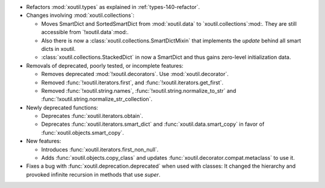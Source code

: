 - Refactors :mod:`xoutil.types` as explained in :ref:`types-140-refactor`.

- Changes involving :mod:`xoutil.collections`:

  - Moves SmartDict and SortedSmartDict from :mod:`xoutil.data` to
    `xoutil.collections`:mod:. They are still accessible from
    `!xoutil.data`:mod:.

  - Also there is now a :class:`xoutil.collections.SmartDictMixin` that
    implements the `update` behind all smart dicts in xoutil.

  - :class:`xoutil.collections.StackedDict` in now a SmartDict and thus gains
    zero-level initialization data.

- Removals of deprecated, poorly tested, or incomplete features:

  - Removes deprecated :mod:`!xoutil.decorators`. Use :mod:`xoutil.decorator`.

  - Removed :func:`!xoutil.iterators.first`, and
    :func:`!xoutil.iterators.get_first`.

  - Removed :func:`!xoutil.string.names`, :func:`!xoutil.string.normalize_to_str`
    and :func:`!xoutil.string.normalize_str_collection`.

- Newly deprecated functions:

  - Deprecates :func:`xoutil.iterators.obtain`.

  - Deprecates :func:`xoutil.iterators.smart_dict` and
    :func:`xoutil.data.smart_copy` in favor of :func:`xoutil.objects.smart_copy`.

- New features:

  - Introduces :func:`xoutil.iterators.first_non_null`.

  - Adds :func:`xoutil.objects.copy_class` and updates
    :func:`xoutil.decorator.compat.metaclass` to use it.

- Fixes a bug with :func:`xoutil.deprecation.deprecated` when used with
  classes: It changed the hierarchy and provoked infinite recursion in methods
  that use `super`.
